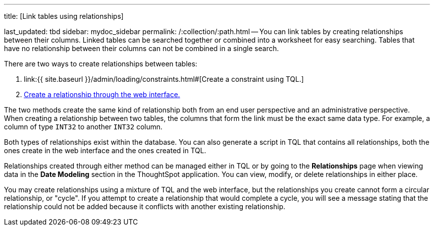 '''

title: [Link tables using relationships]

last_updated: tbd sidebar: mydoc_sidebar permalink: /:collection/:path.html -- You can link tables by creating relationships between their columns.
Linked tables can be searched together or combined into a worksheet for easy searching.
Tables that have no relationship between their columns can not be combined in a single search.

There are two ways to create relationships between tables:

. link:{{ site.baseurl }}/admin/loading/constraints.html#[Create a constraint using TQL.]
. link:create-new-relationship.html#[Create a relationship through the web interface.]

The two methods create the same kind of relationship both from an end user perspective and an administrative perspective.
When creating a relationship between two tables, the columns that form the link must be the exact same data type.
For example, a column of type `INT32` to another `INT32` column.

Both types of relationships exist within the database.
You can also generate a script in TQL that contains all relationships, both the ones create in the web interface and the ones created in TQL.

Relationships created through either method can be managed either in TQL or by going to the *Relationships* page when viewing data in the *Date Modeling* section in the ThoughtSpot application.
You can view, modify, or delete relationships in either place.

You may create relationships using a mixture of TQL and the web interface, but the relationships you create cannot form a circular relationship, or "cycle".
If you attempt to create a relationship that would complete a cycle, you will see a message stating that the relationship could not be added because it conflicts with another existing relationship.

